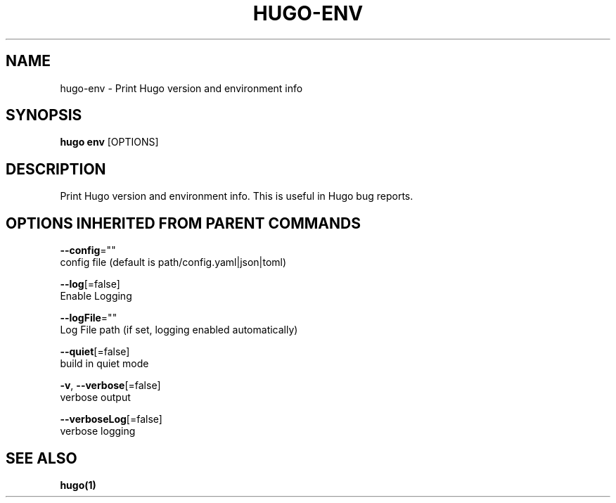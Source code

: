 .TH "HUGO\-ENV" "1" "Sep 2017" "Hugo 0.18.1" "Hugo Manual" 
.nh
.ad l


.SH NAME
.PP
hugo\-env \- Print Hugo version and environment info


.SH SYNOPSIS
.PP
\fBhugo env\fP [OPTIONS]


.SH DESCRIPTION
.PP
Print Hugo version and environment info. This is useful in Hugo bug reports.


.SH OPTIONS INHERITED FROM PARENT COMMANDS
.PP
\fB\-\-config\fP=""
    config file (default is path/config.yaml|json|toml)

.PP
\fB\-\-log\fP[=false]
    Enable Logging

.PP
\fB\-\-logFile\fP=""
    Log File path (if set, logging enabled automatically)

.PP
\fB\-\-quiet\fP[=false]
    build in quiet mode

.PP
\fB\-v\fP, \fB\-\-verbose\fP[=false]
    verbose output

.PP
\fB\-\-verboseLog\fP[=false]
    verbose logging


.SH SEE ALSO
.PP
\fBhugo(1)\fP
